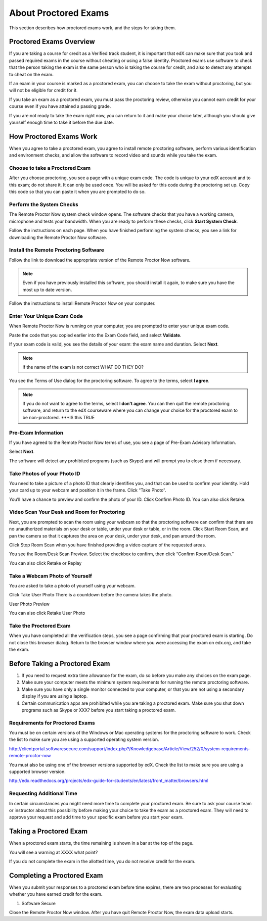 .. _SFD_ProctoredExams:

##############################
About Proctored Exams
##############################

This section describes how proctored exams work, and the steps for taking them.

.. contents::
 :local:
 :depth: 1

 .. _SFD_ProctoredExams_Overview:

****************************
Proctored Exams Overview
****************************

If you are taking a course for credit as a Verified track student, it is
important that edX can make sure that you took and passed required exams in the
course without cheating or using a false identity. Proctored exams use
software to check that the person taking the exam is the same person who is
taking the course for credit, and also to detect any attempts to cheat on the
exam.

If an exam in your course is marked as a proctored exam, you can choose to
take the exam without proctoring, but you will not be eligible for credit for
it.

If you take an exam as a proctored exam, you must pass the proctoring review,
otherwise you cannot earn credit for your course even if you have attained a
passing grade.

If you are not ready to take the exam right now, you can return to it and make
your choice later, although you should give yourself enough time to take it
before the due date.


****************************
How Proctored Exams Work
****************************

When you agree to take a proctored exam, you agree to install remote
proctoring software, perform various identification and environment checks,
and allow the software to record video and sounds while you take the exam.

=======================================
Choose to take a Proctored Exam
=======================================

After you choose proctoring, you see a page with a unique exam code. The code
is unique to your edX account and to this exam; do not share it. It can only
be used once. You will be asked for this code during the proctoring set up.
Copy this code so that you can paste it when you are prompted to do so.

=======================================
Perform the System Checks
=======================================

The Remote Proctor Now system check window opens. The software checks that you
have a working camera, microphone and tests your bandwidth. When you are ready
to perform these checks, click **Start System Check**.

Follow the instructions on each page. When you have finished performing the
system checks, you see a link for downloading the Remote Proctor Now software.

=======================================
Install the Remote Proctoring Software
=======================================

Follow the link to download the appropriate version of the Remote Proctor Now
software.

.. note:: Even if you have previously installed this software, you should
   install it again, to make sure you have the most up to date version.

Follow the instructions to install Remote Proctor Now on your computer.


=================================================
Enter Your Unique Exam Code
=================================================

When Remote Proctor Now is running on your computer, you are prompted to enter
your unique exam code.

Paste the code that you copied earlier into the Exam Code field, and select
**Validate**.

If your exam code is valid, you see the details of your exam: the exam name
and duration. Select **Next**.

.. note:: If the name of the exam is not correct WHAT DO THEY DO?

You see the Terms of Use dialog for the proctoring software. To agree to the
terms, select **I agree**.

.. note:: If you do not want to agree to the terms, select **I don't agree**.
   You can then quit the remote proctoring software, and return to the edX
   courseware where you can change your choice for the proctored exam to be
   non-proctored. ***IS this TRUE

=================================================
Pre-Exam Information
=================================================

If you have agreed to the Remote Proctor Now terms of use, you see a page of
Pre-Exam Advisory Information.

Select **Next**.

The software will detect any prohibited programs (such as Skype) and will
prompt you to close them if necessary.


=================================================
Take Photos of your Photo ID
=================================================

You need to take a picture of a photo ID that  clearly identifies you, and
that can be used to confirm your identity. Hold your card up to your webcam
and position it in the frame. Click “Take Photo”.

You’ll have a chance to preview and confirm the photo of your ID. Click
Confirm Photo ID. You can also click Retake.



=================================================
Video Scan Your Desk and Room for Proctoring
=================================================

Next, you are prompted to scan the room using your webcam so that the
proctoring software can confirm that there are no unauthorized materials on
your desk or table, under your desk or table, or in the room. Click Start Room
Scan, and pan the camera so that it captures the area on your desk, under your
desk, and pan around the room.

Click Stop Room Scan when you have finished providing a video capture of the
requested areas.

You see the Room/Desk Scan Preview. Select the checkbox to confirm, then click
“Confirm Room/Desk Scan.”

You can also click Retake or Replay

=================================================
Take a Webcam Photo of Yourself
=================================================

You are asked to take a photo of yourself using your webcam.

Click Take User Photo
There is a countdown before the camera takes the photo.

User Photo Preview

You can also click Retake User Photo

=================================================
Take the Proctored Exam
=================================================

When you have completed all the verification steps, you see a page confirming
that your proctored exam is starting. Do not close this browser dialog. Return
to the browser window where you were accessing the exam on edx.org, and take
the exam.


**********************************
Before Taking a Proctored Exam
**********************************


#. If you need to request extra time allowance for the exam, do so before you
   make any choices on the exam page.

#. Make sure your computer meets the minimum system requirements for running
   the remote proctoring software.

#. Make sure you have only a single monitor connected to your computer, or
   that you are not using a secondary display if you are using a laptop.

#. Certain communication apps are prohibited while you are taking a proctored
   exam. Make sure you shut down programs such as Skype or XXX? before you
   start taking a proctored exam.


================================
Requirements for Proctored Exams
================================


You must be on certain versions of the Windows or Mac operating systems for
the proctoring software to work. Check the list to make sure you are using a
supported operating system version.

http://clientportal.softwaresecure.com/support/index.php?/Knowledgebase/Article/View/252/0/system-requirements-remote-proctor-now

You must also be using one of the browser versions supported by edX. Check the
list to make sure you are using a supported browser version.

http://edx.readthedocs.org/projects/edx-guide-for-students/en/latest/front_matter/browsers.html

================================
Requesting Additional Time 
================================

In certain circumstances you might need more time to complete your proctored
exam. Be sure to ask your course team or instructor about this possibility
before making your choice to take the exam as a proctored exam. They will need
to approve your request and add time to your specific exam before you start
your exam.

**********************************
Taking a Proctored Exam
**********************************

When a proctored exam starts, the time remaining is shown in a bar at the top
of the page.

You will see a warning at XXXX what point?

If you do not complete the exam in the allotted time, you do not receive
credit for the exam. 

**********************************
Completing a Proctored Exam
**********************************

When you submit your responses to a proctored exam before time expires, there
are two processes for evaluating whether you have earned credit for the exam.

#. Software Secure 

Close the Remote Proctor Now window. After you have quit Remote Proctor Now,
the exam data upload starts.





